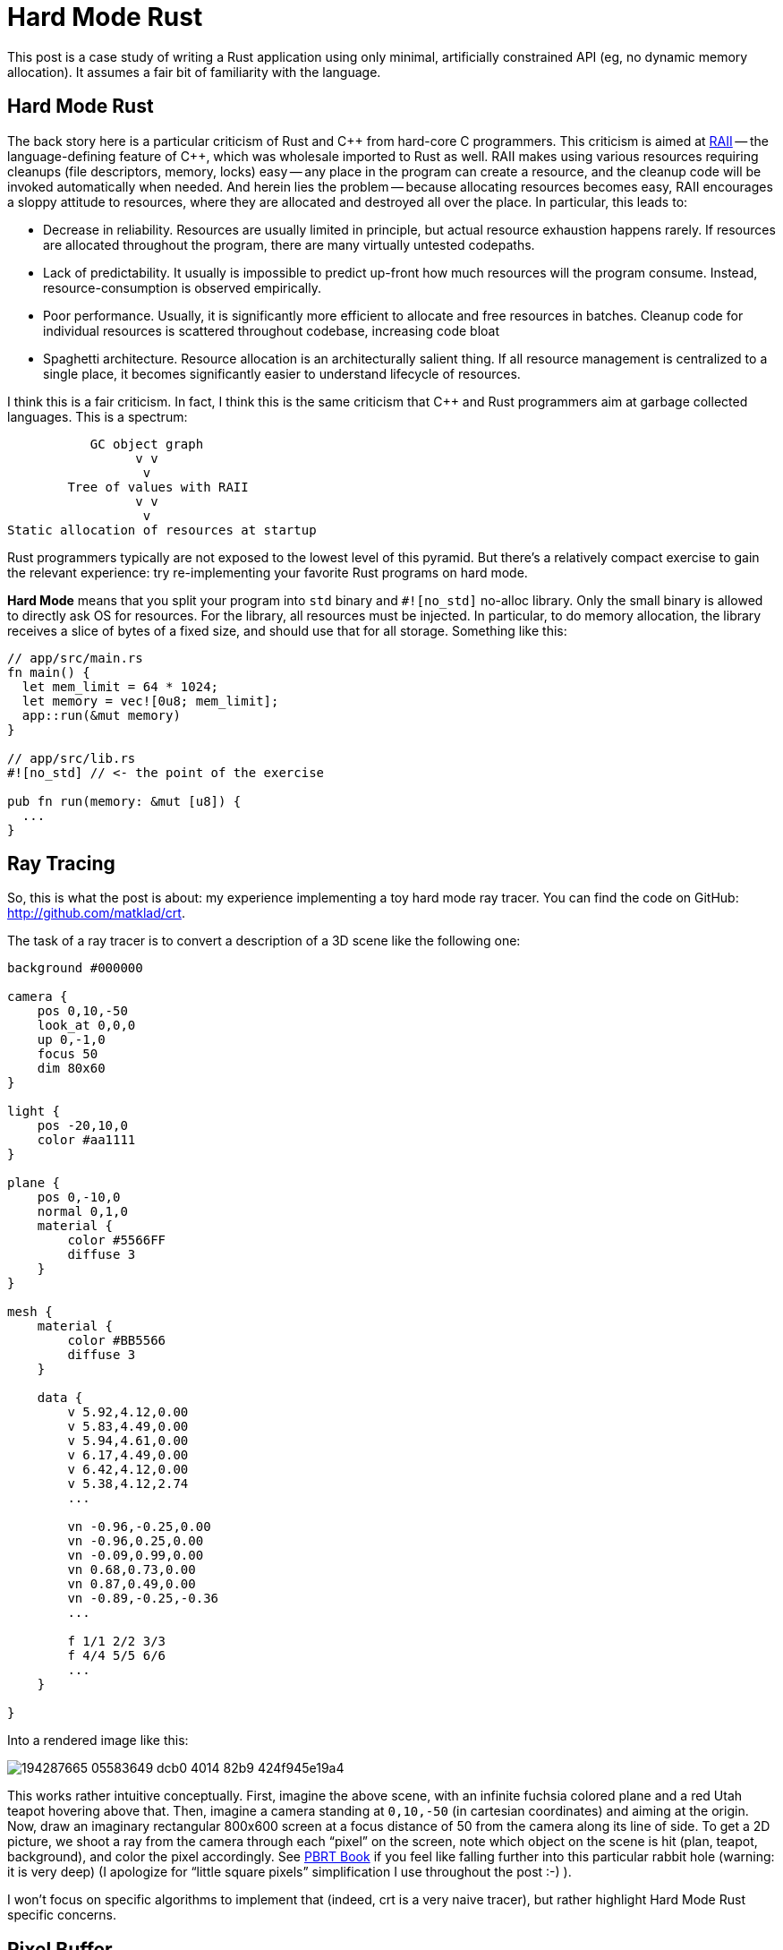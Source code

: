 = Hard Mode Rust

This post is a case study of writing a Rust application using only minimal, artificially constrained API (eg, no dynamic memory allocation).
It assumes a fair bit of familiarity with the language.

== Hard Mode Rust

The back story here is a particular criticism of Rust and {cpp} from hard-core C programmers.
This criticism is aimed at https://en.cppreference.com/w/cpp/language/raii[RAII] -- the language-defining feature of {cpp}, which was wholesale imported to Rust as well.
RAII makes using various resources requiring cleanups (file descriptors, memory, locks) easy -- any place in the program can create a resource, and the cleanup code will be invoked automatically when needed.
And herein lies the problem -- because allocating resources becomes easy, RAII encourages a sloppy attitude to resources, where they are allocated and destroyed all over the place.
In particular, this leads to:

* Decrease in reliability. Resources are usually limited in principle, but actual resource exhaustion happens rarely.
  If resources are allocated throughout the program, there are many virtually untested codepaths.
* Lack of predictability. It usually is impossible to predict up-front how much resources will the program consume.
  Instead, resource-consumption is observed empirically.
* Poor performance. Usually, it is significantly more efficient to allocate and free resources in batches.
  Cleanup code for individual resources is scattered throughout codebase, increasing code bloat
* Spaghetti architecture. Resource allocation is an architecturally salient thing.
  If all resource management is centralized to a single place, it becomes significantly easier to understand lifecycle of resources.

I think this is a fair criticism.
In fact, I think this is the same criticism that {cpp} and Rust programmers aim at garbage collected languages.
This is a spectrum:

[source]
----
           GC object graph
                 v v
                  v
        Tree of values with RAII
                 v v
                  v
Static allocation of resources at startup
----

Rust programmers typically are not exposed to the lowest level of this pyramid.
But there's a relatively compact exercise to gain the relevant experience: try re-implementing your favorite Rust programs on hard mode.

**Hard Mode** means that you split your program into `std` binary and `#![no_std]` no-alloc library.
Only the small binary is allowed to directly ask OS for resources.
For the library, all resources must be injected.
In particular, to do memory allocation, the library receives a slice of bytes of a fixed size, and should use that for all storage.
Something like this:


[source,rust]
----
// app/src/main.rs
fn main() {
  let mem_limit = 64 * 1024;
  let memory = vec![0u8; mem_limit];
  app::run(&mut memory)
}

// app/src/lib.rs
#![no_std] // <- the point of the exercise

pub fn run(memory: &mut [u8]) {
  ...
}
----

== Ray Tracing

So, this is what the post is about: my experience implementing a toy hard mode ray tracer.
You can find the code on GitHub: http://github.com/matklad/crt.

The task of a ray tracer is to convert a description of a 3D scene like the following one:

[source]
----
background #000000

camera {
    pos 0,10,-50
    look_at 0,0,0
    up 0,-1,0
    focus 50
    dim 80x60
}

light {
    pos -20,10,0
    color #aa1111
}

plane {
    pos 0,-10,0
    normal 0,1,0
    material {
        color #5566FF
        diffuse 3
    }
}

mesh {
    material {
        color #BB5566
        diffuse 3
    }

    data {
        v 5.92,4.12,0.00
        v 5.83,4.49,0.00
        v 5.94,4.61,0.00
        v 6.17,4.49,0.00
        v 6.42,4.12,0.00
        v 5.38,4.12,2.74
        ...

        vn -0.96,-0.25,0.00
        vn -0.96,0.25,0.00
        vn -0.09,0.99,0.00
        vn 0.68,0.73,0.00
        vn 0.87,0.49,0.00
        vn -0.89,-0.25,-0.36
        ...

        f 1/1 2/2 3/3
        f 4/4 5/5 6/6
        ...
    }

}
----

Into a rendered image like this:

image::https://user-images.githubusercontent.com/1711539/194287665-05583649-dcb0-4014-82b9-424f945e19a4.png[]

This works rather intuitive conceptually.
First, imagine the above scene, with an infinite fuchsia colored plane and a red Utah teapot hovering above that.
Then, imagine a camera standing at `0,10,-50` (in cartesian coordinates) and aiming at the origin.
Now, draw an imaginary rectangular 800x600 screen at a focus distance of 50 from the camera along its line of side.
To get a 2D picture, we shoot a ray from the camera through each "`pixel`" on the screen, note which object on the scene is hit (plan, teapot, background), and color the pixel accordingly.
See https://pbrt.org[PBRT Book] if you feel like falling further into this particular rabbit hole (warning: it is very deep) (I apologize for "`little square pixels`" simplification I use throughout the post :-) ).

I won't focus on specific algorithms to implement that (indeed, crt is a very naive tracer), but rather highlight Hard Mode Rust specific concerns.

== Pixel Buffer

Ultimately, the out of a ray tracer is a 2D buffer with 8bit RGB pixels.
One would typically represent it as follows:

[source,rust]
----
pub struct Color { r: u8, g: u8, b: u8 }

pub struct Buf {
  dim: [u32; 2]
  // invariant: data.len() == dim.0 * dim.1
  data: Box<[Color]>,
}
----

For us, we want someone else (main) to allocate that box of colors for us, so instead we do the following:

[source,rust]
----
pub struct Buf<'m> {
  dim: [u32; 2],
  buf: &'m mut [Color],
}

impl<'m> Buf<'m> {
  pub fn new(dim: Idx, buf: &'m mut [Color]) -> Buf<'m> {
    assert!(dim.0 * dim.1 == buf.len() as u32);
    Buf { dim, buf }
  }
}
----

The `'m` lifetime we use for abstract memory managed elsewhere.
Note how the struct grew an extra lifetime!
This is extra price we have to pay for not relying on RAII to cleanup resources for us:

[source,rust]
----
// Easy Mode
fn paint(buf: &mut Buf) { ... }

struct PaintCtx<'a> {
  buf: &'a mut Buf
}

// Hard Mode
fn paint(buf: &mut Buf<'_>) { ... }

struct PaintCtx<'a, 'm> {
  buf: &'a mut Buf<'m>
}
----

Note in particular how the `Ctx` struct now has to include two lifetimes.
This feels unnecessary: `'a` is shorter than `'m`.
I wish it was possible to somehow abstract that away:

[source,rust]
----
struct PaintCtx<'a> {
  buf: &'a mut Buf<'_> // &'a mut exists<'m>: Buf<'m>
}
----

I don't think that's really possible (https://matklad.github.io/2018/05/04/encapsulating-lifetime-of-the-field.html[earlier post about this]).
In particular, the following would run into variance issues:

[source,rust]
----
struct PaintCtx<'a> {
  buf: &'a mut Buf<'a>
}
----

Ultimately, this is annoying, but not a deal breaker.

With this `rgb::Buf<'_>`, we can sketch the program:

[source,rust]
----
// hard mode library
#![no_std]
pub fn render<'a>(
  crt: &'a str,   // textual description of the scene
  mem: &mut [u8], // all the memory we can use
  buf: &mut rgb::Buf, // write image here
) -> Result<(), Error<'a>> {
  ...
}

// main
#[derive(argh::FromArgs)]
struct Args {
  #[argh(option, default = "64")]  mem: usize,
  #[argh(option, default = "800")] width: u32,
  #[argh(option, default = "600")] height: u32,
}

fn main() -> anyhow::Result<()> {
  let args: Args = argh::from_env();

  let mut crt = String::new();
  io::stdin()
    .read_to_string(&mut crt)
    .context("reading input")?;

  // Allocate all the memory.
  let mut mem = vec![0; args.mem * 1024];

  // Allocate the image
  let mut buf = vec![
    rgb::Color::default();
    (args.width * args.height) as usize
  ];
  let mut buf =
    rgb::Buf::new([args.width, args.height], &mut buf);

  render::render(
    &crt,
    &mut mem,
    &mut buf,
  )
  .map_err(|err| anyhow::format_err!("{err}"))?;

  // Write result as a PPM image format.
  write_ppm(&buf, &mut io::stdout().lock())
    .context("writing output")?;
  Ok(())
}

fn write_ppm(
  buf: &rgb::Buf,
  w: &mut dyn io::Write,
) -> io::Result<()> {
  ...
}
----

== Hard Mode Rayon

Ray tracing is an embarrassingly parallel task -- the color of each output pixel can be computed independently.
Usually, the excellent https://lib.rs/crates/rayon[rayon] library is used to take advantage of parallelism, but for our raytracer I want to show a significantly simpler API design for taking advantage of many cores.
I've seen this design in https://github.com/sorbet/sorbet/blob/master/common/concurrency/WorkerPool.h[Sorbet], a type checker for Ruby.

Here's how a `render` function with support for parallelism looks:

[source,rust,highlight="1,6"]
----
type ThreadPool<'t> = dyn Fn(&(dyn Fn() + Sync)) + 't;

pub fn render<'a>(
  crt: &'a str,
  mem: &mut [u8],
  in_parallel: &ThreadPool<'_>,
  buf: &mut rgb::Buf<'_>,
) -> Result<(), Error<'a>> {
----

The interface here is the `in_parallel` function, which takes another function as an argument and runs it, in parallel, on all available threads.
You typically use it like this:

[source,rust]
----
let work: ConcurrentQueue<Work> = ConcurrentQueue::new();
work.extend(available_work);
in_parallel(&|| {
  while let Some(item) = work.pop() {
    process(item);
  }
})
----

This is _similar_ to a typical threadpool, but different.
Similar to a threadpool, there's a number of threads (typically one per core) which execute arbitrary jobs.
The first difference is that a typical threadpool sends a job to to a single thread, while in this design the same job is broadcasted to all threads.
The job is `Fn + Sync` rather than `FnOnce + Send`.
The second difference is that we _block_ until the job is done on all threads, so we can borrow data from the stack.

It's on the caller to explicitly implement a concurrent queue to distributed specific work items.
In my implementation, I slice the image in rows

[source,rust]
----
type ThreadPool<'t> = dyn Fn(&(dyn Fn() + Sync)) + 't;

pub fn render<'a>(
  crt: &'a str,
  mem: &mut [u8],
  in_parallel: &ThreadPool<'_>,
  buf: &mut rgb::Buf<'_>,
) -> Result<(), Error<'a>> {
  ...
  // Note: this is not mut, because this is
  // a concurrent iterator.
  let rows = buf.partition();
  in_parallel(&|| {
    // next_row increments an atomic and
    // uses the row index to give an `&mut`
    // into the row's pixels.
    while let Some(row) = rows.next_row() {
      let y: u32 = row.y;
      let buf: &mut [rgb::Color] = row.buf;
      for x in 0..dim[0] {
        let color = render::render_pixel(&scene, [x, y]);
        buf[x as usize] = to_rgb(&color);
      }
    }
  });
  ...
}
----

In `main`, we implement a concrete `ThreadPool` by spawning a thread per core:

[source,rust]
----
fn main() -> anyhow::Result<()> {
  ...
  let threads = match args.jobs {
    Some(it) => Threads::new(it),
    None => Threads::with_max_threads()?,
  };
  render::render(
    &crt,
    &mut mem,
    &|f| threads.in_parallel(f),
    &mut buf,
  )
  .map_err(|err| anyhow::format_err!("{err}"))?;
}
----

== Allocator

The scenes we are going to render are fundamentally dynamically sized.
They can contain arbitrary number of objects.
So we can't just statically allocate all the memory up-front.
Instead, there's a CLI argument which sets the amount of memory a ray tracer can use, and we should either manage with that, or return an error.
So we do need to write our own allocator.
But we'll try very hard to only allocate the memory we actually need, so we won't have to implement memory deallocation at all.
So a simple bump allocator would do:

[source,rust]
----
pub struct Mem<'m> {
  raw: &'m mut [u8],
}

#[derive(Debug)]
pub struct Oom;

impl<'m> Mem<'m> {
  pub fn new(raw: &'m mut [u8]) -> Mem<'m> {
    Mem { raw }
  }

  pub fn alloc<T>(&mut self, t: T) -> Result<&'m mut T, Oom> { ... }

  pub fn alloc_array<T>(
    &mut self,
    n: usize,
    mut element: impl FnMut(usize) -> T,
  ) -> Result<&'m mut [T], Oom> { ... }

  pub fn alloc_array_default<T: Default>(
    &mut self,
    n: usize,
  ) -> Result<&'m mut [T], Oom> {
    self.alloc_array(n, |_| T::default())
  }
}
----

We can create an allocator from a slice of bytes, and then ask it to allocate values and arrays.
Schematically, `alloc` looks like this:

[source,rust]
----
// PSEUDOCODE, doesn't handle alignment and is broken.
pub fn alloc<'a, T>(
  &'a mut self,
  val: T,
) -> Result<&'m mut T, Oom> {
  let size = mem::size_of::<T>();
  if self.raw.len() < size {
    // Return error if there isn't enough of memory.
    return Err(Oom);
  }

  // Split off size_of::<T> bytes from the start,
  // doing a little `mem::take` dance to placate
  // the borrowchecker.
  let res: &'m mut [u8] = {
    let raw = mem::take(&mut self.raw);
    let (res, raw) = raw.split_at_mut(size);
    self.raw = raw;
    res
  }

  // Initialize the value
  let res = res as *mut [u8] as *mut u8 as *mut T;
  unsafe {
    ptr::write(res, val);
    Ok(&mut *res)
  }
}
----

To make this fully kosher we need to handle alignment as well, but I cut that bit out for brevity.

For allocating arrays, it's useful if all-zeros bitpattern is a valid default instance of type, as that allows to skip element-wise initialization.
This condition isn't easily expressible in today's Rust though, so we require initializing every array member.

The result of an allocation is `&'m T` -- this is how we spell `Box<T>` on hard mode.

== Parsing

The scene contains various objects, like spheres and planes:

[source,rust]
----
pub struct Sphere {
  pub center: v64, // v64 is [f64; 3]
  pub radius: f64,
}

pub struct Plane {
  pub origin: v64,
  pub normal: v64,
}
----

Usually, we'd represent a scene as

[source,rust]
----
pub struct Scene {
  pub camera: Camera,
  pub spheres: Vec<Sphere>,
  pub planes: Vec<Plane>,
}
----

We _could_ implement a resizable array (`Vec`), but doing that would require us to either leak memory, or to implement proper deallocation logic in our allocator, and add destructors to reliably trigger that.
But destructors is exactly something we are trying to avoid in this exercise.
So our scene will have to look like this instead:

[source,rust]
----
pub struct Scene<'m> {
  pub camera: Camera,
  pub spheres: &'m mut [Sphere],
  pub planes: &'m mut [Plane],
}
----

And that means we want to know the number of objects we'll need upfront.
The way we solve this problem is by doing two-pass parsing.
In the first pass, we just count things, then we allocate them, then we actually parse them into allocated space.

[source,rust]
----
pub(crate) fn parse<'m, 'i>(
  mem: &mut Mem<'m>,
  input: &'i str,
) -> Result<Scene<'m>, Error<'i>> {
  // Size the allocations.
  let mut n_spheres = 0;
  let mut n_planes = 0;
  for word in input.split_ascii_whitespace() {
    match word {
      "sphere" => n_spheres += 1,
      "plane" => n_planes += 1,
      _ => (),
    }
  }

  // Allocate.
  let mut res = Scene {
    camera: Default::default(),
    spheres: mem.alloc_array_default(n_spheres)?
    planes: mem.alloc_array_default(n_planes)?,
  };

  // Parse _into_ the allocated scene.
  let mut p = Parser::new(mem, input);
  scene(&mut p, &mut res)?;
  Ok(res)
}
----

If an error is encountered during parsing, we want to create a helpful error message.
If the message is fully dynamic, we'd have to allocate it _into_ `'m`, but it seems simpler to just re-use bits of input for error message.
Hence, `Error<'i>` is tied to the input lifetime `'i`, rather memory lifetime `'m`.

== Nested Objects

One interesting type of object on the scene is a mesh of triangles (for example, the teapot is just a bunch of triangles).
A naive way to represent a bunch of triangles is to use a vector:

[source,rust]
----
pub struct Triangle {
  pub a: v64,
  pub b: v64,
  pub c: v64,
}

type Mesh = Vec<Triangle>;
----

This is wasteful: in a mesh, each edge is shared by two triangles.
So a single vertex belongs to a bunch of triangles.
If we store a vector of triangles, we are needlessly duplicating vertex data.
A more compact representation is to store unique vertexes once, and to use indexes for sharing:

[source,rust]
----
pub struct Mesh {
  pub vertexes: Vec<v64>,
  pub faces: Vec<MeshFace>,
}
// Indexes point into vertexes vector.
pub struct MeshFace { a: u32, b: u32, c: u32 }
----

Again, on hard mode that would be

[source,rust]
----
pub struct Mesh<'m> {
  pub vertexes: &'m mut [v64],
  pub faces: &'m mut [MeshFace],
}
----

And a scene contains a bunch of meshes :

[source,rust]
----
pub struct Scene<'m> {
  pub camera: Camera,
  pub spheres: &'m mut [Sphere],
  pub planes: &'m mut [Plane],
  pub meshes: &'m mut [Mesh<'m>],
}
----

Note how, if the structure is recursive, we have "`owned pointers`" of `&'m mut T<'m>` shape.
Originally I worried that that would cause problem with variance, but it seems to work fine for ownership specifically.
During processing, you still need `&'a mut T<'m>` though.

And that's why parsing functions hold an uncomfortable bunch of lifetimes:

[source,rust]
----
fn mesh<'m, 'i>(
  p: &mut Parser<'m, 'i, '_>,
  res: &mut Mesh<'m>,
) -> Result<(), Error<'i>> { ... }
----

The parser `p` holds `&'i str` input and a `&'a mut Mem<'m>` memory.
It parses input _into_ a `&'b mut Mesh<'m>`.

== Bounding Volume Hierarchy

With `Scene<'m>` fully parsed, we can finally get to rendering the picture.
A naive way to do this would be to iterate through each pixel, shooting a ray through it, and then do a nested iterations over every shape, looking for the closest intersection.
That's going to be slow!
The teapot model contains about 1k triangles, and we have 640*480 pixels, which gives us 307_200_000 ray-triangle intersection tests, which is quite slow even with multithreading.

So we are going to speed this up.
The idea is simple -- just don't intersect a ray with each triangle.
It is possible to quickly discard batches of triangles.
If we have a  batch of triangles, we can draw a 3D box around them as a pre-processing step.
Now if the ray doesn't intersect the bounding box, we know that it can't intersect any of the triangles.
So we can use one test with a bounding box instead of many tests for each triangle.

This is of course one-sided -- if the ray intersects the box, it might still miss all of the triangles.
But, if we place bounding boxes smartly (small boxes which cover many adjacent triangles), we can hope to skip a lot of work.

We won't go for really smart ways of doing that, and instead will use a simple divide-and-conquer scheme.
Specifically, we'll draw a large box around all triangles we have.
Then, we'll note which dimension of the resulting box is the longest.
If, for example, the box is very tall, we'll cut it in half horizontally, such that each half contains half of the triangles.
Then, we'll recursively subdivide the two halves.

In the end, we get a binary tree, where each node contains a bounding box and two children, whose bounding boxes are contained in the parent's bounding box.
Leaves contains triangles.
This construction is called a bounding volume hierarchy, bvh.

To intersect the ray with bvh, we use a recursive procedure.
Starting at the root node, we descend into children whose bounding boxes are intersected by the ray.
Sometimes we'll have to descend into both children, but often enough at least one child's bounding box won't touch the ray, allowing us to completely skip the subtree.

On easy mode Rust, we can code it like this:

[source,rust]
----
struct BoundingBox {
  // Opposite corners of the box.
  lo: v64, hi: v64,
}

struct Bvh {
  root: BvhNode
}

enum BvhNode {
  Split {
    bb: BoundingBox,
    children: [Box<BvhNode>; 2],
    /// Which of X,Y,Z dimensions was used
    // to cut the bb in two.
    axis: u8,
  }
  Leaf {
    bb: BoundingBox,
    /// Index of the triangle in a mesh.
    triangle: u32,
  }
}
----

On hard mode, we don't really love all those separate boxes, we love arrays!
So what we'd rather have is

[source,rust]
----
pub struct Bvh<'m> {
  splits: &'m mut [BvhSplit],
  leaves: &'m mut [BvhLeaf],
}

struct BvhSplit {
  /// Index into either splits or leaves.
  /// The `tag` is in the highest bit.
  children: [u32; 2],
  bb: BoundingBox,
  axis: u8,
}

struct BvhLeaf {
  face: u32,
  bb: BoundingBox,
}
----

So we want to write the following function which recursively constructs a bvh for a mesh:

[source,rust]
----
pub fn build(
  mem: &mut Mem<'m>,
  mesh: &Mesh<'m>,
) -> Result<Bvh<'m>, Oom> { ... }
----

The problem is, unlike the parser, we can't cheaply determine the number of leaves and splits without actually building the whole tree.

== Scratch Space

So what we are going to do here is to allocate a pointer-tree structure into some scratch space, and then copy that into an `&'m mut` array.
How do we find the scratch space?
Our memory is `&'m [u8]`.
We allocate stuff from the start of the region.
So we can split of some amount of scratch space from the end:

[source,rust]
----
&'m mut [u8] -> (&'m mut [u8], &'s mut [u8])
----

Stuff we allocate into the first half is allocated "permanently".
Stuff we allocate into the second half is allocated temporarily.
When we drop temp buffer, we can reclaim all that space.

This... probably is the most sketchy part of the whole endeavor.
It is `unsafe`, requires lifetimes casing, and I actually can't get it past miri.
But it should be fine, right?

So, I have the following thing API:

[source,rust]
----
impl Mem<'m> {
  pub fn with_scratch<T>(
    &mut self,
    size: usize,
    f: impl FnOnce(&mut Mem<'m>, &mut Mem<'_>) -> T,
  ) -> T { ... }
}
----

It can be used like this:

[source,rust]
----
#[test]
fn test_scratch() {
  let mut buf = [0u8; 4];
  let mut mem = Mem::new(&mut buf);

  let x = mem.alloc(0u8).unwrap();
  let y = mem.with_scratch(2, |mem, scratch| {
    // Here, we can allocate _permanent_ stuff from `mem`,
    // and temporary stuff from `scratch`.
    // Only permanent stuff can escape.

    let y = mem.alloc(1u8).unwrap();
    let z = scratch.alloc(2u8).unwrap();
    assert_eq!((*x, *y, *z), (0, 1, 2));

    // The rest of memory is occupied by scratch.
    assert!(mem.alloc(0u8).is_err());

    y // Returning z here fails.
  });

  // The scratch memory is now reclaimed.
  let z = mem.alloc(3u8).unwrap();
  assert_eq!((*x, *y, *z), (0, 1, 3));
  assert_eq!(buf, [0, 1, 3, 0]);
  // Will fail to compile.
  // assert_eq!(*x, 0);
}
----

And here's how `with_scratch` implemented:

[source,rust]
----
pub fn with_scratch<T>(
  &mut self,
  size: usize,
  f: impl FnOnce(&mut Mem<'m>, &mut Mem<'_>) -> T,
) -> T {
  let raw = mem::take(&mut self.raw);

  // Split off scratch space.
  let mid = raw.len() - size;
  let (mem, scratch) = raw.split_at_mut(mid);

  self.raw = mem;
  let res = f(self, &mut Mem::new(scratch));

  let data = self.raw.as_mut_ptr();
  // Glue the scratch space back in.
  let len = self.raw.len() + size;
  // This makes miri unhappy, any suggestions? :(
  self.raw = unsafe { slice::from_raw_parts_mut(data, len) };
  res
}
----

With this infrastructure in place, we can finally implement bvh construction!
We'll do it in three steps:

. Split of half the memory into a scratch space.
. Build a dynamically-sized tree in that space, counting leaves and interior nodes.
. Allocate arrays of the right size in the permanent space, and copy data over once.

[source,rust]
----
pub struct Bvh<'m> {
  splits: &'m mut [BvhSplit],
  leaves: &'m mut [BvhLeaf],
}

struct BvhSplit {
  children: [u32; 2],
  bb: BoundingBox,
  axis: u8,
}

struct BvhLeaf {
  face: u32,
  bb: BoundingBox,
}

// Temporary tree we store in the scratch space.
enum Node<'s> {
  Split {
    children: [&'s mut Node<'s>; 2],
    bb: BoundingBox,
    axis: u8
  },
  Leaf { face: u32, bb: BoundingBox },
}

pub fn build(
  mem: &mut Mem<'m>,
  mesh: &Mesh<'m>,
) -> Result<Bvh<'m>, Oom> {
  let free_mem = mem.free();
  mem.with_scratch(free_mem / 2, |mem, scratch| {
    let (node, n_splits, n_leaves) =
      build_scratch(scratch, mesh);

    let mut res = Bvh {
      splits: mem.alloc_array_default(n_splits as usize)?,
      leaves: mem.alloc_array_default(n_leaves as usize)?,
    };
    copy(&mut res, &node);

    Ok(res)
  })
}

fn build_scratch<'s>(
  mem: &mut Mem<'s>,
  mesh: &Mesh<'_>,
) -> Result<(&'s mut Node<'s>, usize, usize), Oom> {
  ...
}

fn copy<'m, 's>(res: &mut Bvh<'m>, node: &Node<'s>) {
  ...
}
----

And that's it!
The thing actually works, miri complaints notwithstanding!

== Conclusions

Actually, I am impressed.
I was certain that this won't actually work out, and that I'd have to write copious amount of unsafe to get the runtime behavior I want.
Specifically, I believed that `&'m mut T<'m>` variance issue would force my hand to add `'m`, `'mm`, `'mmm` and further lifetimes, but that didn't happen.
For "`owning`" pointers, `&'m mut T<'m'>` turned out to work fine!
It's only when processing you might need extra lifetimes.
`Parser<'m, 'i, 'a>` is at least two lifetimes more than I am completely comfortable with, but I guess I can live with that.

I wonder how far this style of programming can be pushed.
Aesthetically, I quite like that I can tell precisely how much memory the program would use!

Code for the post: http://github.com/matklad/crt.

Discussion on https://old.reddit.com/r/rust/comments/xx7xci/blog_post_hard_mode_rust/[/r/rust].
